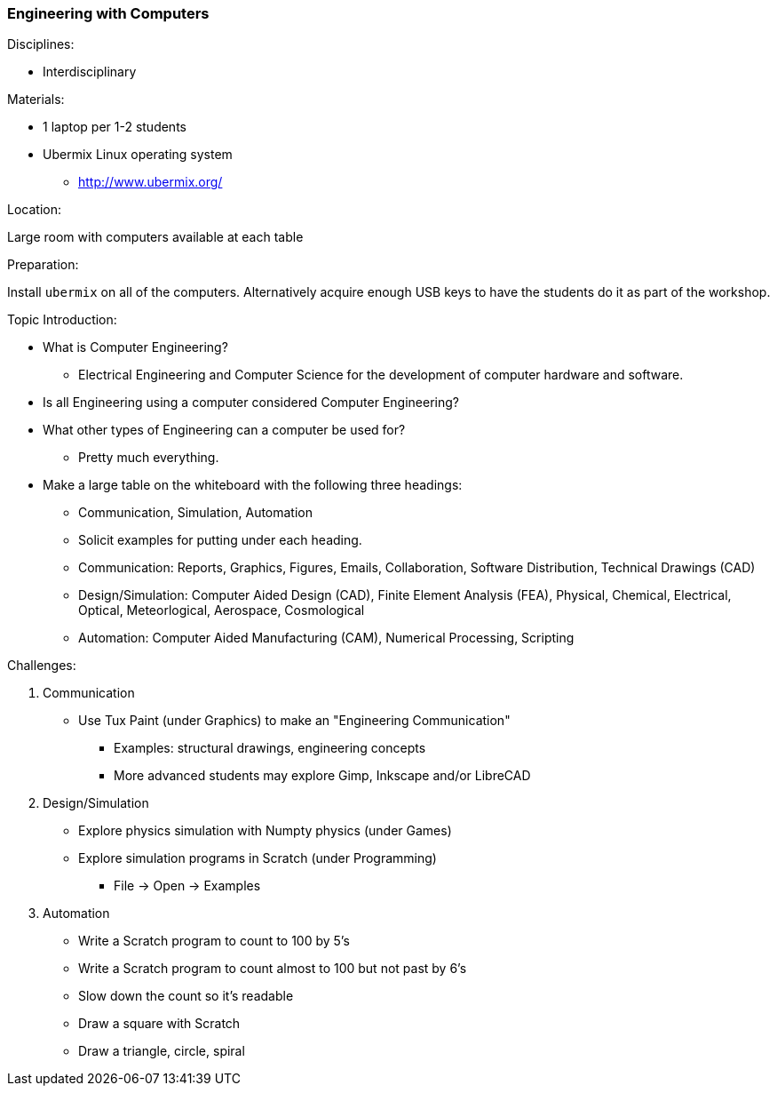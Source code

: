 === Engineering with Computers
.Disciplines:
* Interdisciplinary

.Materials:
* 1 laptop per 1-2 students
* Ubermix Linux operating system
** http://www.ubermix.org/

.Location:
Large room with computers available at each table

.Preparation:
Install `ubermix` on all of the computers. Alternatively acquire enough
USB keys to have the students do it as part of the workshop.

.Topic Introduction:
* What is Computer Engineering?
** Electrical Engineering and Computer Science for the development of computer
   hardware and software.
* Is all Engineering using a computer considered Computer Engineering?
* What other types of Engineering can a computer be used for?
** Pretty much everything.

* Make a large table on the whiteboard with the following three headings:
** Communication, Simulation, Automation
** Solicit examples for putting under each heading.
** Communication: Reports, Graphics, Figures, Emails, Collaboration,
                  Software Distribution, Technical Drawings (CAD)
** Design/Simulation: Computer Aided Design (CAD),
                      Finite Element Analysis (FEA),
                      Physical, Chemical, Electrical, Optical, Meteorlogical,
                      Aerospace, Cosmological
** Automation: Computer Aided Manufacturing (CAM), Numerical Processing,
               Scripting

.Challenges:
1. Communication
* Use Tux Paint (under Graphics) to make an "Engineering Communication"
** Examples: structural drawings, engineering concepts
** More advanced students may explore Gimp, Inkscape and/or LibreCAD

2. Design/Simulation
* Explore physics simulation with Numpty physics (under Games)
* Explore simulation programs in Scratch (under Programming)
** File -> Open -> Examples

3. Automation
* Write a Scratch program to count to 100 by 5's
* Write a Scratch program to count almost to 100 but not past by 6's
* Slow down the count so it's readable
* Draw a square with Scratch
* Draw a triangle, circle, spiral
